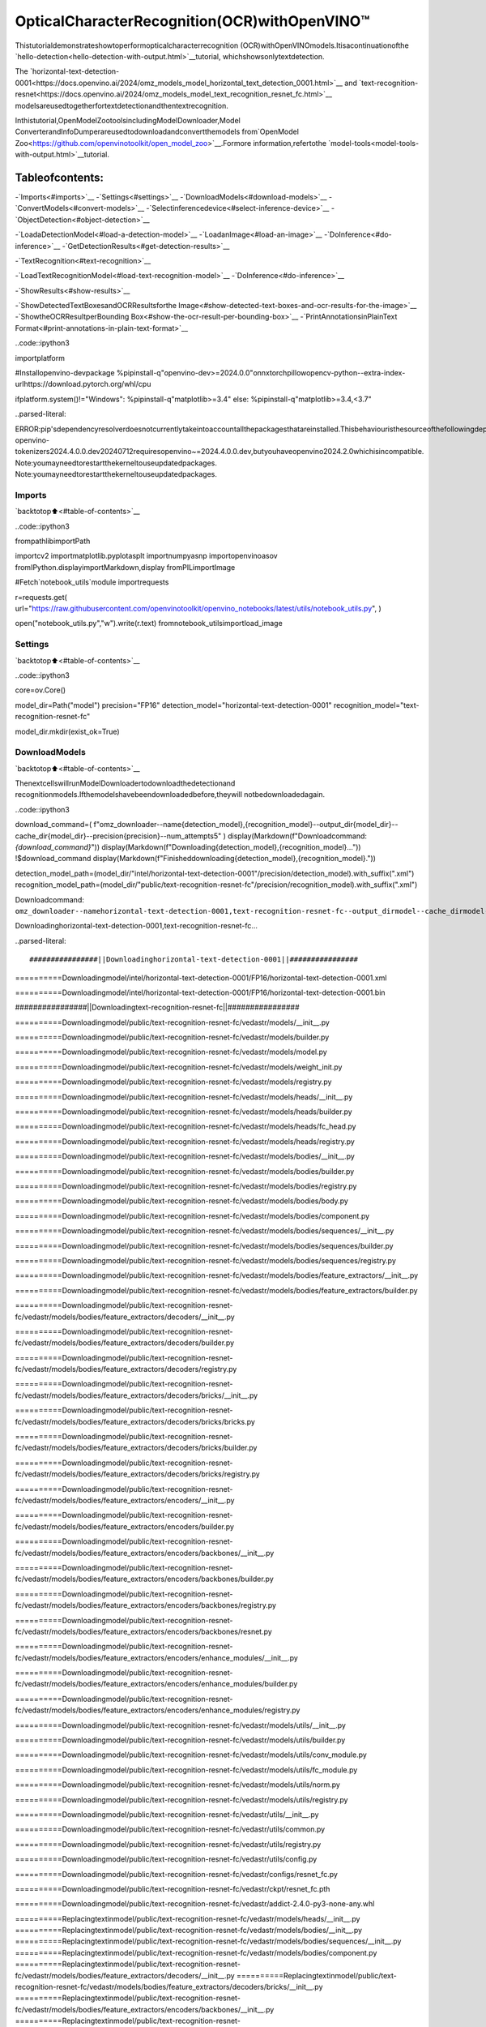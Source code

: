 OpticalCharacterRecognition(OCR)withOpenVINO™
==================================================

Thistutorialdemonstrateshowtoperformopticalcharacterrecognition
(OCR)withOpenVINOmodels.Itisacontinuationofthe
`hello-detection<hello-detection-with-output.html>`__tutorial,
whichshowsonlytextdetection.

The
`horizontal-text-detection-0001<https://docs.openvino.ai/2024/omz_models_model_horizontal_text_detection_0001.html>`__
and
`text-recognition-resnet<https://docs.openvino.ai/2024/omz_models_model_text_recognition_resnet_fc.html>`__
modelsareusedtogetherfortextdetectionandthentextrecognition.

Inthistutorial,OpenModelZootoolsincludingModelDownloader,Model
ConverterandInfoDumperareusedtodownloadandconvertthemodels
from`OpenModel
Zoo<https://github.com/openvinotoolkit/open_model_zoo>`__.Formore
information,refertothe
`model-tools<model-tools-with-output.html>`__tutorial.

Tableofcontents:
^^^^^^^^^^^^^^^^^^

-`Imports<#imports>`__
-`Settings<#settings>`__
-`DownloadModels<#download-models>`__
-`ConvertModels<#convert-models>`__
-`Selectinferencedevice<#select-inference-device>`__
-`ObjectDetection<#object-detection>`__

-`LoadaDetectionModel<#load-a-detection-model>`__
-`LoadanImage<#load-an-image>`__
-`DoInference<#do-inference>`__
-`GetDetectionResults<#get-detection-results>`__

-`TextRecognition<#text-recognition>`__

-`LoadTextRecognitionModel<#load-text-recognition-model>`__
-`DoInference<#do-inference>`__

-`ShowResults<#show-results>`__

-`ShowDetectedTextBoxesandOCRResultsforthe
Image<#show-detected-text-boxes-and-ocr-results-for-the-image>`__
-`ShowtheOCRResultperBounding
Box<#show-the-ocr-result-per-bounding-box>`__
-`PrintAnnotationsinPlainText
Format<#print-annotations-in-plain-text-format>`__

..code::ipython3

importplatform

#Installopenvino-devpackage
%pipinstall-q"openvino-dev>=2024.0.0"onnxtorchpillowopencv-python--extra-index-urlhttps://download.pytorch.org/whl/cpu

ifplatform.system()!="Windows":
%pipinstall-q"matplotlib>=3.4"
else:
%pipinstall-q"matplotlib>=3.4,<3.7"


..parsed-literal::

ERROR:pip'sdependencyresolverdoesnotcurrentlytakeintoaccountallthepackagesthatareinstalled.Thisbehaviouristhesourceofthefollowingdependencyconflicts.
openvino-tokenizers2024.4.0.0.dev20240712requiresopenvino~=2024.4.0.0.dev,butyouhaveopenvino2024.2.0whichisincompatible.
Note:youmayneedtorestartthekerneltouseupdatedpackages.
Note:youmayneedtorestartthekerneltouseupdatedpackages.


Imports
-------

`backtotop⬆️<#table-of-contents>`__

..code::ipython3

frompathlibimportPath

importcv2
importmatplotlib.pyplotasplt
importnumpyasnp
importopenvinoasov
fromIPython.displayimportMarkdown,display
fromPILimportImage

#Fetch`notebook_utils`module
importrequests

r=requests.get(
url="https://raw.githubusercontent.com/openvinotoolkit/openvino_notebooks/latest/utils/notebook_utils.py",
)

open("notebook_utils.py","w").write(r.text)
fromnotebook_utilsimportload_image

Settings
--------

`backtotop⬆️<#table-of-contents>`__

..code::ipython3

core=ov.Core()

model_dir=Path("model")
precision="FP16"
detection_model="horizontal-text-detection-0001"
recognition_model="text-recognition-resnet-fc"

model_dir.mkdir(exist_ok=True)

DownloadModels
---------------

`backtotop⬆️<#table-of-contents>`__

ThenextcellswillrunModelDownloadertodownloadthedetectionand
recognitionmodels.Ifthemodelshavebeendownloadedbefore,theywill
notbedownloadedagain.

..code::ipython3

download_command=(
f"omz_downloader--name{detection_model},{recognition_model}--output_dir{model_dir}--cache_dir{model_dir}--precision{precision}--num_attempts5"
)
display(Markdown(f"Downloadcommand:`{download_command}`"))
display(Markdown(f"Downloading{detection_model},{recognition_model}..."))
!$download_command
display(Markdown(f"Finisheddownloading{detection_model},{recognition_model}."))

detection_model_path=(model_dir/"intel/horizontal-text-detection-0001"/precision/detection_model).with_suffix(".xml")
recognition_model_path=(model_dir/"public/text-recognition-resnet-fc"/precision/recognition_model).with_suffix(".xml")



Downloadcommand:
``omz_downloader--namehorizontal-text-detection-0001,text-recognition-resnet-fc--output_dirmodel--cache_dirmodel--precisionFP16--num_attempts5``



Downloadinghorizontal-text-detection-0001,text-recognition-resnet-fc…


..parsed-literal::

################||Downloadinghorizontal-text-detection-0001||################

==========Downloadingmodel/intel/horizontal-text-detection-0001/FP16/horizontal-text-detection-0001.xml


==========Downloadingmodel/intel/horizontal-text-detection-0001/FP16/horizontal-text-detection-0001.bin


################||Downloadingtext-recognition-resnet-fc||################

==========Downloadingmodel/public/text-recognition-resnet-fc/vedastr/models/__init__.py


==========Downloadingmodel/public/text-recognition-resnet-fc/vedastr/models/builder.py


==========Downloadingmodel/public/text-recognition-resnet-fc/vedastr/models/model.py


==========Downloadingmodel/public/text-recognition-resnet-fc/vedastr/models/weight_init.py


==========Downloadingmodel/public/text-recognition-resnet-fc/vedastr/models/registry.py


==========Downloadingmodel/public/text-recognition-resnet-fc/vedastr/models/heads/__init__.py


==========Downloadingmodel/public/text-recognition-resnet-fc/vedastr/models/heads/builder.py


==========Downloadingmodel/public/text-recognition-resnet-fc/vedastr/models/heads/fc_head.py


==========Downloadingmodel/public/text-recognition-resnet-fc/vedastr/models/heads/registry.py


==========Downloadingmodel/public/text-recognition-resnet-fc/vedastr/models/bodies/__init__.py


==========Downloadingmodel/public/text-recognition-resnet-fc/vedastr/models/bodies/builder.py


==========Downloadingmodel/public/text-recognition-resnet-fc/vedastr/models/bodies/registry.py


==========Downloadingmodel/public/text-recognition-resnet-fc/vedastr/models/bodies/body.py


==========Downloadingmodel/public/text-recognition-resnet-fc/vedastr/models/bodies/component.py


==========Downloadingmodel/public/text-recognition-resnet-fc/vedastr/models/bodies/sequences/__init__.py


==========Downloadingmodel/public/text-recognition-resnet-fc/vedastr/models/bodies/sequences/builder.py


==========Downloadingmodel/public/text-recognition-resnet-fc/vedastr/models/bodies/sequences/registry.py


==========Downloadingmodel/public/text-recognition-resnet-fc/vedastr/models/bodies/feature_extractors/__init__.py


==========Downloadingmodel/public/text-recognition-resnet-fc/vedastr/models/bodies/feature_extractors/builder.py


==========Downloadingmodel/public/text-recognition-resnet-fc/vedastr/models/bodies/feature_extractors/decoders/__init__.py


==========Downloadingmodel/public/text-recognition-resnet-fc/vedastr/models/bodies/feature_extractors/decoders/builder.py


==========Downloadingmodel/public/text-recognition-resnet-fc/vedastr/models/bodies/feature_extractors/decoders/registry.py


==========Downloadingmodel/public/text-recognition-resnet-fc/vedastr/models/bodies/feature_extractors/decoders/bricks/__init__.py


==========Downloadingmodel/public/text-recognition-resnet-fc/vedastr/models/bodies/feature_extractors/decoders/bricks/bricks.py


==========Downloadingmodel/public/text-recognition-resnet-fc/vedastr/models/bodies/feature_extractors/decoders/bricks/builder.py


==========Downloadingmodel/public/text-recognition-resnet-fc/vedastr/models/bodies/feature_extractors/decoders/bricks/registry.py


==========Downloadingmodel/public/text-recognition-resnet-fc/vedastr/models/bodies/feature_extractors/encoders/__init__.py


==========Downloadingmodel/public/text-recognition-resnet-fc/vedastr/models/bodies/feature_extractors/encoders/builder.py


==========Downloadingmodel/public/text-recognition-resnet-fc/vedastr/models/bodies/feature_extractors/encoders/backbones/__init__.py


==========Downloadingmodel/public/text-recognition-resnet-fc/vedastr/models/bodies/feature_extractors/encoders/backbones/builder.py


==========Downloadingmodel/public/text-recognition-resnet-fc/vedastr/models/bodies/feature_extractors/encoders/backbones/registry.py


==========Downloadingmodel/public/text-recognition-resnet-fc/vedastr/models/bodies/feature_extractors/encoders/backbones/resnet.py


==========Downloadingmodel/public/text-recognition-resnet-fc/vedastr/models/bodies/feature_extractors/encoders/enhance_modules/__init__.py


==========Downloadingmodel/public/text-recognition-resnet-fc/vedastr/models/bodies/feature_extractors/encoders/enhance_modules/builder.py


==========Downloadingmodel/public/text-recognition-resnet-fc/vedastr/models/bodies/feature_extractors/encoders/enhance_modules/registry.py


==========Downloadingmodel/public/text-recognition-resnet-fc/vedastr/models/utils/__init__.py


==========Downloadingmodel/public/text-recognition-resnet-fc/vedastr/models/utils/builder.py


==========Downloadingmodel/public/text-recognition-resnet-fc/vedastr/models/utils/conv_module.py


==========Downloadingmodel/public/text-recognition-resnet-fc/vedastr/models/utils/fc_module.py


==========Downloadingmodel/public/text-recognition-resnet-fc/vedastr/models/utils/norm.py


==========Downloadingmodel/public/text-recognition-resnet-fc/vedastr/models/utils/registry.py


==========Downloadingmodel/public/text-recognition-resnet-fc/vedastr/utils/__init__.py


==========Downloadingmodel/public/text-recognition-resnet-fc/vedastr/utils/common.py


==========Downloadingmodel/public/text-recognition-resnet-fc/vedastr/utils/registry.py


==========Downloadingmodel/public/text-recognition-resnet-fc/vedastr/utils/config.py


==========Downloadingmodel/public/text-recognition-resnet-fc/vedastr/configs/resnet_fc.py


==========Downloadingmodel/public/text-recognition-resnet-fc/vedastr/ckpt/resnet_fc.pth


==========Downloadingmodel/public/text-recognition-resnet-fc/vedastr/addict-2.4.0-py3-none-any.whl


==========Replacingtextinmodel/public/text-recognition-resnet-fc/vedastr/models/heads/__init__.py
==========Replacingtextinmodel/public/text-recognition-resnet-fc/vedastr/models/bodies/__init__.py
==========Replacingtextinmodel/public/text-recognition-resnet-fc/vedastr/models/bodies/sequences/__init__.py
==========Replacingtextinmodel/public/text-recognition-resnet-fc/vedastr/models/bodies/component.py
==========Replacingtextinmodel/public/text-recognition-resnet-fc/vedastr/models/bodies/feature_extractors/decoders/__init__.py
==========Replacingtextinmodel/public/text-recognition-resnet-fc/vedastr/models/bodies/feature_extractors/decoders/bricks/__init__.py
==========Replacingtextinmodel/public/text-recognition-resnet-fc/vedastr/models/bodies/feature_extractors/encoders/backbones/__init__.py
==========Replacingtextinmodel/public/text-recognition-resnet-fc/vedastr/models/bodies/feature_extractors/encoders/enhance_modules/__init__.py
==========Replacingtextinmodel/public/text-recognition-resnet-fc/vedastr/models/utils/__init__.py
==========Replacingtextinmodel/public/text-recognition-resnet-fc/vedastr/utils/__init__.py
==========Replacingtextinmodel/public/text-recognition-resnet-fc/vedastr/utils/config.py
==========Replacingtextinmodel/public/text-recognition-resnet-fc/vedastr/utils/config.py
==========Replacingtextinmodel/public/text-recognition-resnet-fc/vedastr/utils/config.py
==========Replacingtextinmodel/public/text-recognition-resnet-fc/vedastr/utils/config.py
==========Replacingtextinmodel/public/text-recognition-resnet-fc/vedastr/utils/config.py
==========Replacingtextinmodel/public/text-recognition-resnet-fc/vedastr/models/bodies/feature_extractors/encoders/backbones/resnet.py
==========Replacingtextinmodel/public/text-recognition-resnet-fc/vedastr/models/bodies/feature_extractors/encoders/backbones/resnet.py
==========Unpackingmodel/public/text-recognition-resnet-fc/vedastr/addict-2.4.0-py3-none-any.whl




Finisheddownloadinghorizontal-text-detection-0001,
text-recognition-resnet-fc.


..code::ipython3

###Thetext-recognition-resnet-fcmodelconsistsofmanyfiles.Allfilenamesareprintedin
###theoutputofModelDownloader.Uncommentthenexttwolinestoshowthisoutput.

#forlineindownload_result:
#print(line)

ConvertModels
--------------

`backtotop⬆️<#table-of-contents>`__

ThedownloadeddetectionmodelisanIntelmodel,whichisalreadyin
OpenVINOIntermediateRepresentation(OpenVINOIR)format.Thetext
recognitionmodelisapublicmodelwhichneedstobeconvertedto
OpenVINOIR.SincethismodelwasdownloadedfromOpenModelZoo,use
ModelConvertertoconvertthemodeltoOpenVINOIRformat.

TheoutputofModelConverterwillbedisplayed.Whentheconversionis
successful,thelastlinesofoutputwillinclude
``[SUCCESS]GeneratedIRversion11model.``

..code::ipython3

convert_command=f"omz_converter--name{recognition_model}--precisions{precision}--download_dir{model_dir}--output_dir{model_dir}"
display(Markdown(f"Convertcommand:`{convert_command}`"))
display(Markdown(f"Converting{recognition_model}..."))
!$convert_command



Convertcommand:
``omz_converter--nametext-recognition-resnet-fc--precisionsFP16--download_dirmodel--output_dirmodel``



Convertingtext-recognition-resnet-fc…


..parsed-literal::

==========Convertingtext-recognition-resnet-fctoONNX
ConversiontoONNXcommand:/opt/home/k8sworker/ci-ai/cibuilds/ov-notebook/OVNotebookOps-727/.workspace/scm/ov-notebook/.venv/bin/python--/opt/home/k8sworker/ci-ai/cibuilds/ov-notebook/OVNotebookOps-727/.workspace/scm/ov-notebook/.venv/lib/python3.8/site-packages/omz_tools/internal_scripts/pytorch_to_onnx.py--model-path=/opt/home/k8sworker/ci-ai/cibuilds/ov-notebook/OVNotebookOps-727/.workspace/scm/ov-notebook/.venv/lib/python3.8/site-packages/omz_tools/models/public/text-recognition-resnet-fc--model-path=model/public/text-recognition-resnet-fc--model-name=get_model--import-module=model'--model-param=file_config=r"model/public/text-recognition-resnet-fc/vedastr/configs/resnet_fc.py"''--model-param=weights=r"model/public/text-recognition-resnet-fc/vedastr/ckpt/resnet_fc.pth"'--input-shape=1,1,32,100--input-names=input--output-names=output--output-file=model/public/text-recognition-resnet-fc/resnet_fc.onnx

ONNXcheckpassedsuccessfully.

==========Convertingtext-recognition-resnet-fctoIR(FP16)
Conversioncommand:/opt/home/k8sworker/ci-ai/cibuilds/ov-notebook/OVNotebookOps-727/.workspace/scm/ov-notebook/.venv/bin/python--/opt/home/k8sworker/ci-ai/cibuilds/ov-notebook/OVNotebookOps-727/.workspace/scm/ov-notebook/.venv/bin/mo--framework=onnx--output_dir=model/public/text-recognition-resnet-fc/FP16--model_name=text-recognition-resnet-fc--input=input'--mean_values=input[127.5]''--scale_values=input[127.5]'--output=output--input_model=model/public/text-recognition-resnet-fc/resnet_fc.onnx'--layout=input(NCHW)''--input_shape=[1,1,32,100]'--compress_to_fp16=True

[INFO]MOcommandlinetoolisconsideredasthelegacyconversionAPIasofOpenVINO2023.2release.
In2025.0MOcommandlinetoolandopenvino.tools.mo.convert_model()willberemoved.PleaseuseOpenVINOModelConverter(OVC)oropenvino.convert_model().OVCrepresentsalightweightalternativeofMOandprovidessimplifiedmodelconversionAPI.
FindmoreinformationabouttransitionfromMOtoOVCathttps://docs.openvino.ai/2023.2/openvino_docs_OV_Converter_UG_prepare_model_convert_model_MO_OVC_transition.html
[INFO]GeneratedIRwillbecompressedtoFP16.Ifyougetloweraccuracy,pleaseconsiderdisablingcompressionexplicitlybyaddingargument--compress_to_fp16=False.
FindmoreinformationaboutcompressiontoFP16athttps://docs.openvino.ai/2023.0/openvino_docs_MO_DG_FP16_Compression.html
[SUCCESS]GeneratedIRversion11model.
[SUCCESS]XMLfile:/opt/home/k8sworker/ci-ai/cibuilds/ov-notebook/OVNotebookOps-727/.workspace/scm/ov-notebook/notebooks/optical-character-recognition/model/public/text-recognition-resnet-fc/FP16/text-recognition-resnet-fc.xml
[SUCCESS]BINfile:/opt/home/k8sworker/ci-ai/cibuilds/ov-notebook/OVNotebookOps-727/.workspace/scm/ov-notebook/notebooks/optical-character-recognition/model/public/text-recognition-resnet-fc/FP16/text-recognition-resnet-fc.bin



Selectinferencedevice
-----------------------

`backtotop⬆️<#table-of-contents>`__

selectdevicefromdropdownlistforrunninginferenceusingOpenVINO

..code::ipython3

importipywidgetsaswidgets

device=widgets.Dropdown(
options=core.available_devices+["AUTO"],
value="AUTO",
description="Device:",
disabled=False,
)

device




..parsed-literal::

Dropdown(description='Device:',index=1,options=('CPU','AUTO'),value='AUTO')



ObjectDetection
----------------

`backtotop⬆️<#table-of-contents>`__

Loadadetectionmodel,loadanimage,doinferenceandgetthe
detectioninferenceresult.

LoadaDetectionModel
~~~~~~~~~~~~~~~~~~~~~~

`backtotop⬆️<#table-of-contents>`__

..code::ipython3

detection_model=core.read_model(model=detection_model_path,weights=detection_model_path.with_suffix(".bin"))
detection_compiled_model=core.compile_model(model=detection_model,device_name=device.value)

detection_input_layer=detection_compiled_model.input(0)

LoadanImage
~~~~~~~~~~~~~

`backtotop⬆️<#table-of-contents>`__

..code::ipython3

#The`image_file`variablecanpointtoaURLoralocalimage.
image_file="https://storage.openvinotoolkit.org/repositories/openvino_notebooks/data/data/image/intel_rnb.jpg"

image=load_image(image_file)

#N,C,H,W=batchsize,numberofchannels,height,width.
N,C,H,W=detection_input_layer.shape

#Resizetheimagetomeetnetworkexpectedinputsizes.
resized_image=cv2.resize(image,(W,H))

#Reshapetothenetworkinputshape.
input_image=np.expand_dims(resized_image.transpose(2,0,1),0)

plt.imshow(cv2.cvtColor(image,cv2.COLOR_BGR2RGB));



..image::optical-character-recognition-with-output_files/optical-character-recognition-with-output_16_0.png


DoInference
~~~~~~~~~~~~

`backtotop⬆️<#table-of-contents>`__

Textboxesaredetectedintheimagesandreturnedasblobsofdatain
theshapeof``[100,5]``.Eachdescriptionofdetectionhasthe
``[x_min,y_min,x_max,y_max,conf]``format.

..code::ipython3

output_key=detection_compiled_model.output("boxes")
boxes=detection_compiled_model([input_image])[output_key]

#Removezeroonlyboxes.
boxes=boxes[~np.all(boxes==0,axis=1)]

GetDetectionResults
~~~~~~~~~~~~~~~~~~~~~

`backtotop⬆️<#table-of-contents>`__

..code::ipython3

defmultiply_by_ratio(ratio_x,ratio_y,box):
return[max(shape*ratio_y,10)ifidx%2elseshape*ratio_xforidx,shapeinenumerate(box[:-1])]


defrun_preprocesing_on_crop(crop,net_shape):
temp_img=cv2.resize(crop,net_shape)
temp_img=temp_img.reshape((1,)*2+temp_img.shape)
returntemp_img


defconvert_result_to_image(bgr_image,resized_image,boxes,threshold=0.3,conf_labels=True):
#Definecolorsforboxesanddescriptions.
colors={"red":(255,0,0),"green":(0,255,0),"white":(255,255,255)}

#Fetchimageshapestocalculatearatio.
(real_y,real_x),(resized_y,resized_x)=image.shape[:2],resized_image.shape[:2]
ratio_x,ratio_y=real_x/resized_x,real_y/resized_y

#ConvertthebaseimagefromBGRtoRGBformat.
rgb_image=cv2.cvtColor(bgr_image,cv2.COLOR_BGR2RGB)

#Iteratethroughnon-zeroboxes.
forbox,annotationinboxes:
#Pickaconfidencefactorfromthelastplaceinanarray.
conf=box[-1]
ifconf>threshold:
#Convertfloattointandmultiplypositionofeachboxbyxandyratio.
(x_min,y_min,x_max,y_max)=map(int,multiply_by_ratio(ratio_x,ratio_y,box))

#Drawaboxbasedontheposition.Parametersinthe`rectangle`functionare:image,start_point,end_point,color,thickness.
cv2.rectangle(rgb_image,(x_min,y_min),(x_max,y_max),colors["green"],3)

#Addatexttoanimagebasedonthepositionandconfidence.Parametersinthe`putText`functionare:image,text,bottomleft_corner_textfield,font,font_scale,color,thickness,line_type
ifconf_labels:
#Createabackgroundboxbasedonannotationlength.
(text_w,text_h),_=cv2.getTextSize(f"{annotation}",cv2.FONT_HERSHEY_TRIPLEX,0.8,1)
image_copy=rgb_image.copy()
cv2.rectangle(
image_copy,
(x_min,y_min-text_h-10),
(x_min+text_w,y_min-10),
colors["white"],
-1,
)
#Addweightedimagecopywithwhiteboxesunderatext.
cv2.addWeighted(image_copy,0.4,rgb_image,0.6,0,rgb_image)
cv2.putText(
rgb_image,
f"{annotation}",
(x_min,y_min-10),
cv2.FONT_HERSHEY_SIMPLEX,
0.8,
colors["red"],
1,
cv2.LINE_AA,
)

returnrgb_image

TextRecognition
----------------

`backtotop⬆️<#table-of-contents>`__

Loadthetextrecognitionmodelanddoinferenceonthedetectedboxes
fromthedetectionmodel.

LoadTextRecognitionModel
~~~~~~~~~~~~~~~~~~~~~~~~~~~

`backtotop⬆️<#table-of-contents>`__

..code::ipython3

recognition_model=core.read_model(model=recognition_model_path,weights=recognition_model_path.with_suffix(".bin"))

recognition_compiled_model=core.compile_model(model=recognition_model,device_name=device.value)

recognition_output_layer=recognition_compiled_model.output(0)
recognition_input_layer=recognition_compiled_model.input(0)

#Gettheheightandwidthoftheinputlayer.
_,_,H,W=recognition_input_layer.shape

DoInference
~~~~~~~~~~~~

`backtotop⬆️<#table-of-contents>`__

..code::ipython3

#Calculatescaleforimageresizing.
(real_y,real_x),(resized_y,resized_x)=image.shape[:2],resized_image.shape[:2]
ratio_x,ratio_y=real_x/resized_x,real_y/resized_y

#Converttheimagetograyscaleforthetextrecognitionmodel.
grayscale_image=cv2.cvtColor(image,cv2.COLOR_BGR2GRAY)

#Getadictionarytoencodeoutput,basedonthemodeldocumentation.
letters="~0123456789abcdefghijklmnopqrstuvwxyz"

#Prepareanemptylistforannotations.
annotations=list()
cropped_images=list()
#fig,ax=plt.subplots(len(boxes),1,figsize=(5,15),sharex=True,sharey=True)
#Getannotationsforeachcrop,basedonboxesgivenbythedetectionmodel.
fori,cropinenumerate(boxes):
#Getcoordinatesoncornersofacrop.
(x_min,y_min,x_max,y_max)=map(int,multiply_by_ratio(ratio_x,ratio_y,crop))
image_crop=run_preprocesing_on_crop(grayscale_image[y_min:y_max,x_min:x_max],(W,H))

#Runinferencewiththerecognitionmodel.
result=recognition_compiled_model([image_crop])[recognition_output_layer]

#Squeezetheoutputtoremoveunnecessarydimension.
recognition_results_test=np.squeeze(result)

#Readanannotationbasedonprobabilitiesfromtheoutputlayer.
annotation=list()
forletterinrecognition_results_test:
parsed_letter=letters[letter.argmax()]

#Returning0indexfrom`argmax`signalizesanendofastring.
ifparsed_letter==letters[0]:
break
annotation.append(parsed_letter)
annotations.append("".join(annotation))
cropped_image=Image.fromarray(image[y_min:y_max,x_min:x_max])
cropped_images.append(cropped_image)

boxes_with_annotations=list(zip(boxes,annotations))

ShowResults
------------

`backtotop⬆️<#table-of-contents>`__

ShowDetectedTextBoxesandOCRResultsfortheImage
~~~~~~~~~~~~~~~~~~~~~~~~~~~~~~~~~~~~~~~~~~~~~~~~~~~~~~

`backtotop⬆️<#table-of-contents>`__

Visualizetheresultbydrawingboxesaroundrecognizedtextandshowing
theOCRresultfromthetextrecognitionmodel.

..code::ipython3

plt.figure(figsize=(12,12))
plt.imshow(convert_result_to_image(image,resized_image,boxes_with_annotations,conf_labels=True));



..image::optical-character-recognition-with-output_files/optical-character-recognition-with-output_26_0.png


ShowtheOCRResultperBoundingBox
~~~~~~~~~~~~~~~~~~~~~~~~~~~~~~~~~~~~

`backtotop⬆️<#table-of-contents>`__

Dependingontheimage,theOCRresultmaynotbereadableintheimage
withboxes,asdisplayedinthecellabove.Usethecodebelowto
displaytheextractedboxesandtheOCRresultperbox.

..code::ipython3

forcropped_image,annotationinzip(cropped_images,annotations):
display(cropped_image,Markdown("".join(annotation)))



..image::optical-character-recognition-with-output_files/optical-character-recognition-with-output_28_0.png



building



..image::optical-character-recognition-with-output_files/optical-character-recognition-with-output_28_2.png



noyce



..image::optical-character-recognition-with-output_files/optical-character-recognition-with-output_28_4.png



2200



..image::optical-character-recognition-with-output_files/optical-character-recognition-with-output_28_6.png



n



..image::optical-character-recognition-with-output_files/optical-character-recognition-with-output_28_8.png



center



..image::optical-character-recognition-with-output_files/optical-character-recognition-with-output_28_10.png



robert


PrintAnnotationsinPlainTextFormat
~~~~~~~~~~~~~~~~~~~~~~~~~~~~~~~~~~~~~~

`backtotop⬆️<#table-of-contents>`__

Printannotationsfordetectedtextbasedontheirpositionintheinput
image,startingfromtheupperleftcorner.

..code::ipython3

[annotationfor_,annotationinsorted(zip(boxes,annotations),key=lambdax:x[0][0]**2+x[0][1]**2)]




..parsed-literal::

['robert','n','noyce','building','2200','center']


